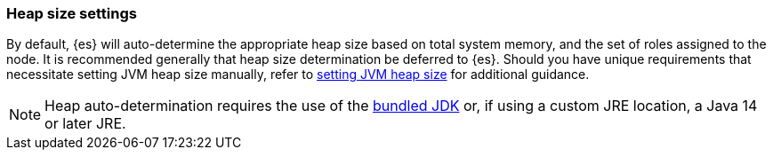 [[heap-size-settings]]
[discrete]
=== Heap size settings

By default, {es} will auto-determine the appropriate heap size based on total system memory,
and the set of roles assigned to the node. It is recommended generally that heap size determination
be deferred to {es}. Should you have unique requirements that necessitate setting JVM heap size
manually, refer to <<setting-jvm-heap-size,setting JVM heap size>> for additional guidance.

NOTE: Heap auto-determination requires the use of the <<jvm-version,bundled JDK>> or, if using
a custom JRE location, a Java 14 or later JRE.
